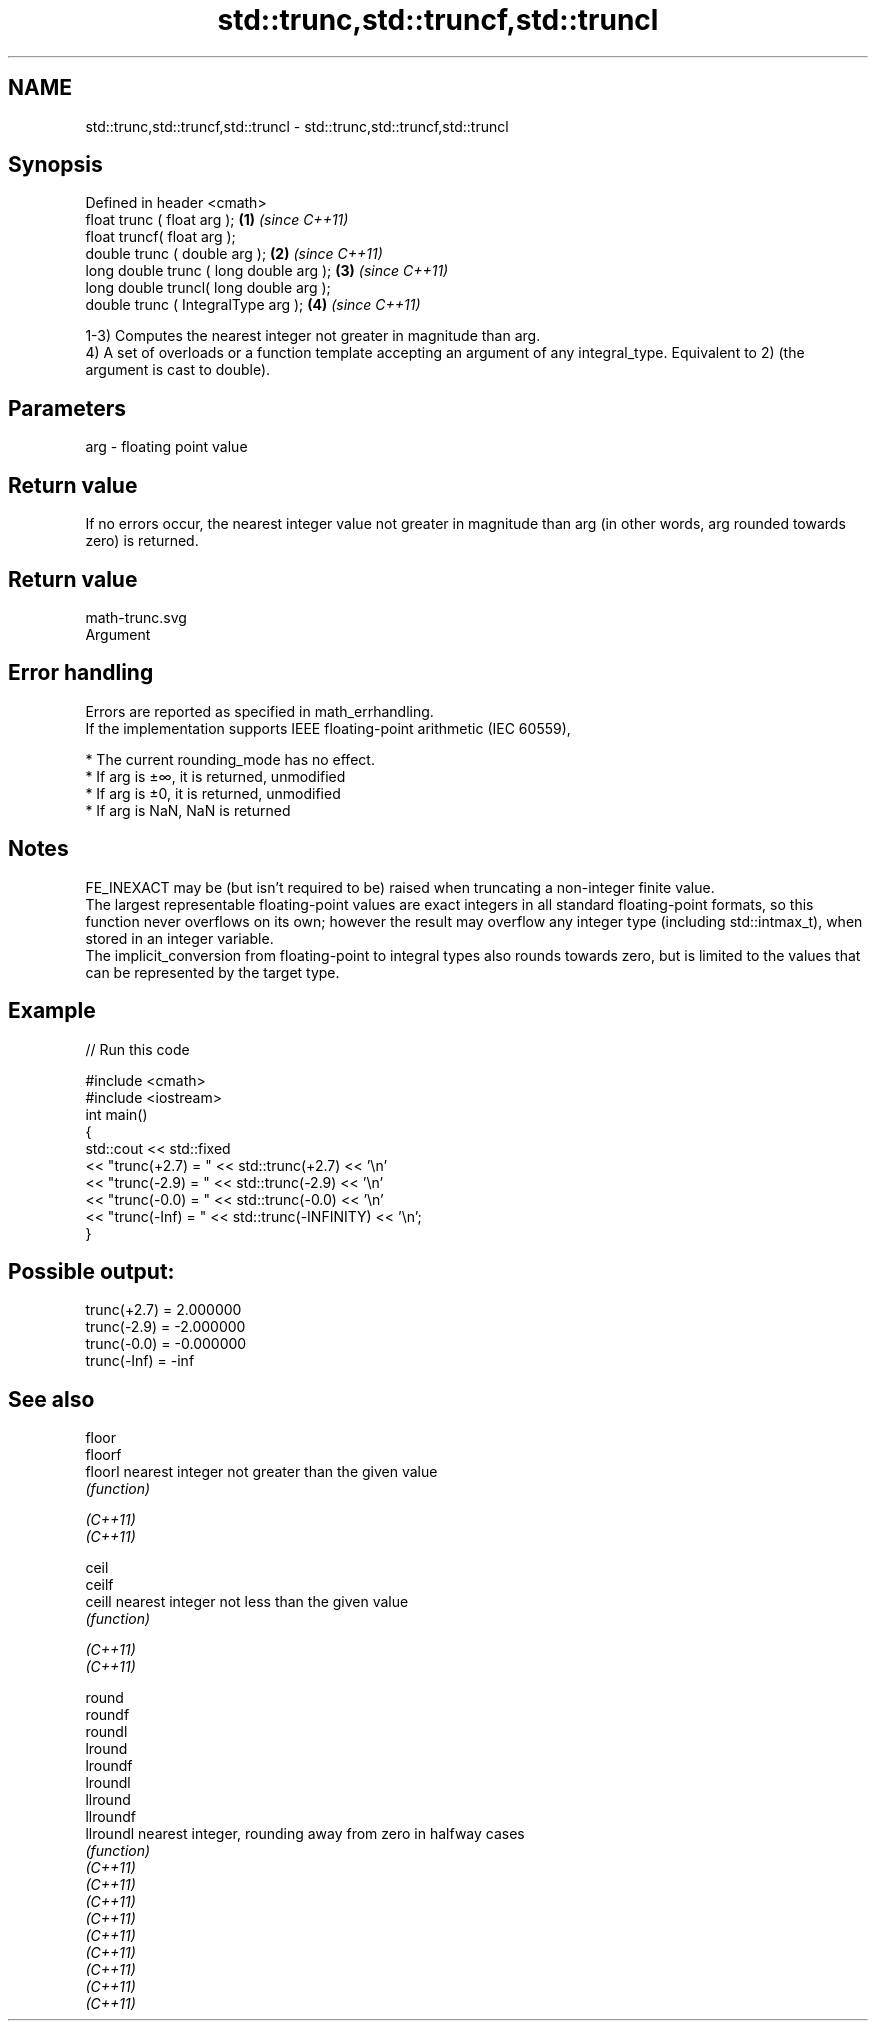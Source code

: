 .TH std::trunc,std::truncf,std::truncl 3 "2020.03.24" "http://cppreference.com" "C++ Standard Libary"
.SH NAME
std::trunc,std::truncf,std::truncl \- std::trunc,std::truncf,std::truncl

.SH Synopsis

  Defined in header <cmath>
  float trunc ( float arg );             \fB(1)\fP \fI(since C++11)\fP
  float truncf( float arg );
  double trunc ( double arg );           \fB(2)\fP \fI(since C++11)\fP
  long double trunc ( long double arg ); \fB(3)\fP \fI(since C++11)\fP
  long double truncl( long double arg );
  double trunc ( IntegralType arg );     \fB(4)\fP \fI(since C++11)\fP

  1-3) Computes the nearest integer not greater in magnitude than arg.
  4) A set of overloads or a function template accepting an argument of any integral_type. Equivalent to 2) (the argument is cast to double).

.SH Parameters


  arg - floating point value


.SH Return value

  If no errors occur, the nearest integer value not greater in magnitude than arg (in other words, arg rounded towards zero) is returned.
.SH Return value
   math-trunc.svg
  Argument

.SH Error handling

  Errors are reported as specified in math_errhandling.
  If the implementation supports IEEE floating-point arithmetic (IEC 60559),

  * The current rounding_mode has no effect.
  * If arg is ±∞, it is returned, unmodified
  * If arg is ±0, it is returned, unmodified
  * If arg is NaN, NaN is returned


.SH Notes

  FE_INEXACT may be (but isn't required to be) raised when truncating a non-integer finite value.
  The largest representable floating-point values are exact integers in all standard floating-point formats, so this function never overflows on its own; however the result may overflow any integer type (including std::intmax_t), when stored in an integer variable.
  The implicit_conversion from floating-point to integral types also rounds towards zero, but is limited to the values that can be represented by the target type.

.SH Example

  
// Run this code

    #include <cmath>
    #include <iostream>
    int main()
    {
        std::cout << std::fixed
                  << "trunc(+2.7) = " << std::trunc(+2.7) << '\\n'
                  << "trunc(-2.9) = " << std::trunc(-2.9) << '\\n'
                  << "trunc(-0.0) = " << std::trunc(-0.0) << '\\n'
                  << "trunc(-Inf) = " << std::trunc(-INFINITY) << '\\n';
    }

.SH Possible output:

    trunc(+2.7) = 2.000000
    trunc(-2.9) = -2.000000
    trunc(-0.0) = -0.000000
    trunc(-Inf) = -inf


.SH See also



  floor
  floorf
  floorl   nearest integer not greater than the given value
           \fI(function)\fP

  \fI(C++11)\fP
  \fI(C++11)\fP

  ceil
  ceilf
  ceill    nearest integer not less than the given value
           \fI(function)\fP

  \fI(C++11)\fP
  \fI(C++11)\fP

  round
  roundf
  roundl
  lround
  lroundf
  lroundl
  llround
  llroundf
  llroundl nearest integer, rounding away from zero in halfway cases
           \fI(function)\fP
  \fI(C++11)\fP
  \fI(C++11)\fP
  \fI(C++11)\fP
  \fI(C++11)\fP
  \fI(C++11)\fP
  \fI(C++11)\fP
  \fI(C++11)\fP
  \fI(C++11)\fP
  \fI(C++11)\fP




